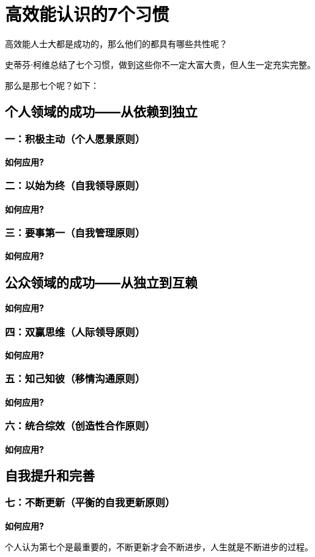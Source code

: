 = 高效能认识的7个习惯
:nofooter:

高效能人士大都是成功的，那么他们的都具有哪些共性呢？

史蒂芬·柯维总结了七个习惯，做到这些你不一定大富大贵，但人生一定充实完整。

那么是那七个呢？如下：

== 个人领域的成功——从依赖到独立

=== 一：积极主动（个人愿景原则）

*如何应用?*

=== 二：以始为终（自我领导原则）

*如何应用?*

=== 三：要事第一（自我管理原则）

*如何应用?*

== 公众领域的成功——从独立到互赖

*如何应用?*

=== 四：双赢思维（人际领导原则）

*如何应用?*

=== 五：知己知彼（移情沟通原则）

*如何应用?*

=== 六：统合综效（创造性合作原则）

*如何应用?*

== 自我提升和完善

=== 七：不断更新（平衡的自我更新原则）

*如何应用?*

个人认为第七个是最重要的，不断更新才会不断进步，人生就是不断进步的过程。